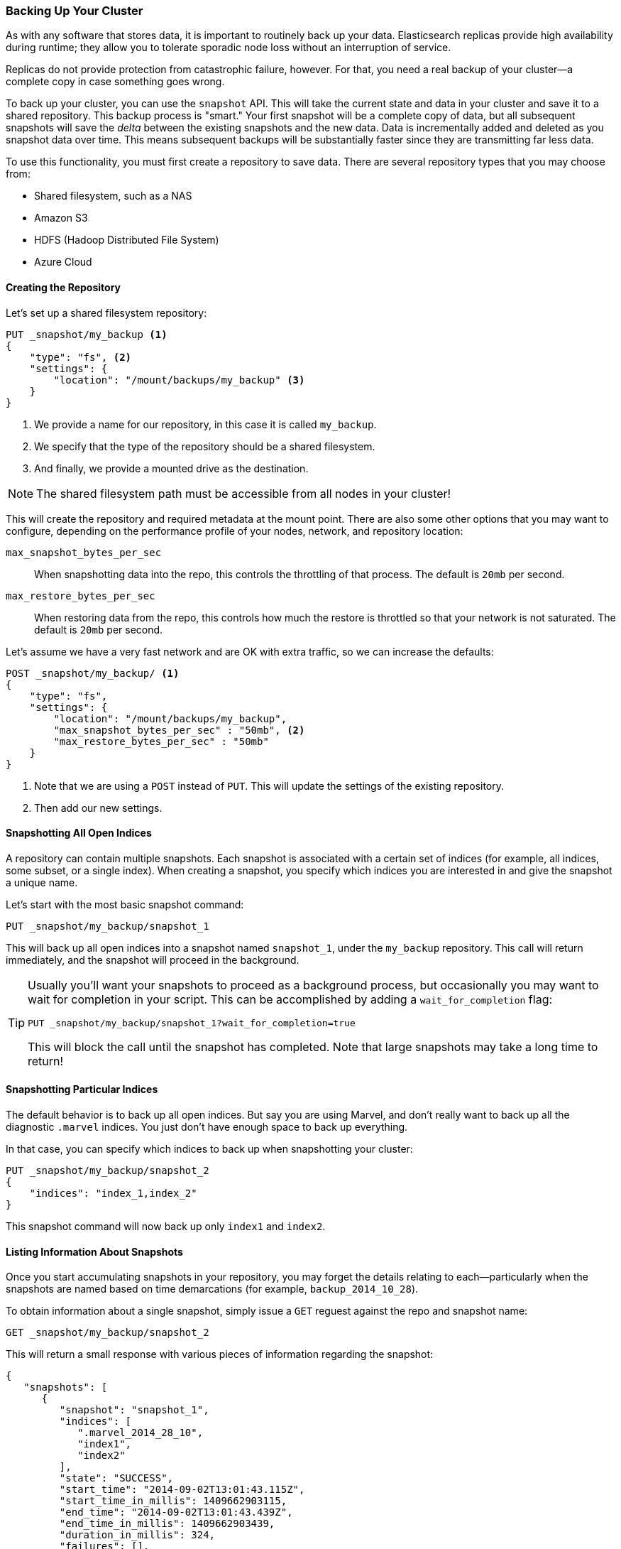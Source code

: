 [[backing-up-your-cluster]]
=== Backing Up Your Cluster

As with any software that stores data, it is important to routinely back up your
data. ((("clusters", "backing up")))((("post-deployment", "backing up your cluster")))((("backing up your cluster"))) Elasticsearch replicas provide high availability during runtime; they allow
you to tolerate sporadic node loss without an interruption of service.

Replicas do not provide protection from catastrophic failure, however.  For that,
you need a real backup of your cluster--a complete copy in case something goes
wrong.

To back up your cluster, you can use the `snapshot` API.((("snapshot-restore API")))  This will take the current
state and data in your cluster and save it to a shared repository.  This
backup process is "smart."  Your first snapshot will be a complete copy of data,
but all subsequent snapshots will save the _delta_ between the existing
snapshots and the new data.  Data is incrementally added and deleted as you snapshot
data over time.  This means subsequent backups will be substantially
faster since they are transmitting far less data.

To use this functionality, you must first create a repository to save data.
There are several repository types that you may choose from:

- Shared filesystem, such as a NAS
- Amazon S3
- HDFS (Hadoop Distributed File System)
- Azure Cloud

==== Creating the Repository

Let's set up a shared ((("backing up your cluster", "creating the repository")))((("filesystem repository")))filesystem repository:

[source,js]
----
PUT _snapshot/my_backup <1>
{
    "type": "fs", <2>
    "settings": {
        "location": "/mount/backups/my_backup" <3>
    }
}
----
<1> We provide a name for our repository, in this case it is called `my_backup`.
<2> We specify that the type of the repository should be a shared filesystem.
<3> And finally, we provide a mounted drive as the destination.

NOTE: The shared filesystem path must be accessible from all nodes in your
cluster!

This will create the repository and required metadata at the mount point.  There
are also some other options that you may want to configure, depending on the
performance profile of your nodes, network, and repository location:

`max_snapshot_bytes_per_sec`::
    When snapshotting data into the repo, this controls
the throttling of that process.  The default is `20mb` per second.

`max_restore_bytes_per_sec`::
When restoring data from the repo, this controls
how much the restore is throttled so that your network is not saturated.  The
default is `20mb` per second.

Let's assume we have a very fast network and are OK with extra traffic, so we
can increase the defaults:

[source,js]
----
POST _snapshot/my_backup/ <1>
{
    "type": "fs",
    "settings": {
        "location": "/mount/backups/my_backup",
        "max_snapshot_bytes_per_sec" : "50mb", <2>
        "max_restore_bytes_per_sec" : "50mb"
    }
}
----
<1> Note that we are using a `POST` instead of `PUT`.  This will update the settings
of the existing repository.
<2> Then add our new settings.

==== Snapshotting All Open Indices

A repository can contain multiple snapshots.((("indexes", "open, snapshots on")))((("backing up your cluster", "snapshots on all open indexes")))  Each snapshot is associated with a
certain set of indices (for example, all indices, some subset, or a single index).  When
creating a snapshot, you specify which indices you are interested in and
give the snapshot a unique name.

Let's start with the most basic snapshot command:

[source,js]
----
PUT _snapshot/my_backup/snapshot_1
----

This will back up all open indices into a snapshot named `snapshot_1`, under the
`my_backup` repository.  This call will return immediately, and the snapshot will
proceed in the background.

[TIP]
==================================================

Usually you'll want your snapshots to proceed as a background process, but occasionally
you may want to wait for completion in your script.  This can be accomplished by
adding a `wait_for_completion` flag:

[source,js]
----
PUT _snapshot/my_backup/snapshot_1?wait_for_completion=true
----

This will block the call until the snapshot has completed.  Note that large snapshots
may take a long time to return!

==================================================

==== Snapshotting Particular Indices

The default behavior is to back up all open indices.((("indexes", "snapshotting particular")))((("backing up your cluster", "snapshotting particular indexes")))  But say you are using Marvel,
and don't really want to back up all the diagnostic `.marvel` indices.  You
just don't have enough space to back up everything.

In that case, you can specify which indices to back up when snapshotting your cluster:

[source,js]
----
PUT _snapshot/my_backup/snapshot_2
{
    "indices": "index_1,index_2"
}
----

This snapshot command will now back up only `index1` and `index2`.

==== Listing Information About Snapshots

Once you start accumulating snapshots in your repository, you may forget the details((("backing up your cluster", "listing information about snapshots")))
relating to each--particularly when the snapshots are named based on time
demarcations (for example, `backup_2014_10_28`).

To obtain information about a single snapshot, simply issue a `GET` reguest against
the repo and snapshot name:

[source,js]
----
GET _snapshot/my_backup/snapshot_2
----

This will return a small response with various pieces of information regarding
the snapshot:

[source,js]
----
{
   "snapshots": [
      {
         "snapshot": "snapshot_1",
         "indices": [
            ".marvel_2014_28_10",
            "index1",
            "index2"
         ],
         "state": "SUCCESS",
         "start_time": "2014-09-02T13:01:43.115Z",
         "start_time_in_millis": 1409662903115,
         "end_time": "2014-09-02T13:01:43.439Z",
         "end_time_in_millis": 1409662903439,
         "duration_in_millis": 324,
         "failures": [],
         "shards": {
            "total": 10,
            "failed": 0,
            "successful": 10
         }
      }
   ]
}
----

For a complete listing of all snapshots in a repository, use the `_all` placeholder
instead of a snapshot name:

[source,js]
----
GET _snapshot/my_backup/_all
----

==== Deleting Snapshots

Finally, we need a command to delete old snapshots that ((("backing up your cluster", "deleting old snapshots")))are no longer useful.
This is simply a `DELETE` HTTP call to the repo/snapshot name:

[source,js]
----
DELETE _snapshot/my_backup/snapshot_2
----

It is important to use the API to delete snapshots, and not some other mechanism
(such as deleting by hand, or using automated cleanup tools on S3).  Because snapshots are
incremental, it is possible that many snapshots are relying on old segments.
The `delete` API understands what data is still in use by more recent snapshots,
and will delete only unused segments.

If you do a manual file delete, however, you are at risk of seriously corrupting
your backups because you are deleting data that is still in use.


==== Monitoring Snapshot Progress

The `wait_for_completion` flag provides a rudimentary form of monitoring, but
really isn't sufficient when snapshotting or restoring even moderately sized clusters.

Two other APIs will give you more-detailed status about the
state of the snapshotting.  First you can execute a `GET` to the snapshot ID,
just as we did earlier get information about a particular snapshot:

[source,js]
----
GET _snapshot/my_backup/snapshot_3
----

If the snapshot is still in progress when you call this, you'll see information
about when it was started, how long it has been running, and so forth.  Note, however,
that this API uses the same threadpool as the snapshot mechanism.  If you are
snapshotting very large shards, the time between status updates can be quite large,
since the API is competing for the same threadpool resources.

A better option is to poll the `_status` API:

[source,js]
----
GET _snapshot/my_backup/snapshot_3/_status
----

The `_status` API returns immediately and gives a much more verbose output of
statistics:

[source,js]
----
{
   "snapshots": [
      {
         "snapshot": "snapshot_3",
         "repository": "my_backup",
         "state": "IN_PROGRESS", <1>
         "shards_stats": {
            "initializing": 0,
            "started": 1, <2>
            "finalizing": 0,
            "done": 4,
            "failed": 0,
            "total": 5
         },
         "stats": {
            "number_of_files": 5,
            "processed_files": 5,
            "total_size_in_bytes": 1792,
            "processed_size_in_bytes": 1792,
            "start_time_in_millis": 1409663054859,
            "time_in_millis": 64
         },
         "indices": {
            "index_3": {
               "shards_stats": {
                  "initializing": 0,
                  "started": 0,
                  "finalizing": 0,
                  "done": 5,
                  "failed": 0,
                  "total": 5
               },
               "stats": {
                  "number_of_files": 5,
                  "processed_files": 5,
                  "total_size_in_bytes": 1792,
                  "processed_size_in_bytes": 1792,
                  "start_time_in_millis": 1409663054859,
                  "time_in_millis": 64
               },
               "shards": {
                  "0": {
                     "stage": "DONE",
                     "stats": {
                        "number_of_files": 1,
                        "processed_files": 1,
                        "total_size_in_bytes": 514,
                        "processed_size_in_bytes": 514,
                        "start_time_in_millis": 1409663054862,
                        "time_in_millis": 22
                     }
                  },
                  ...
----
<1> A snapshot that is currently running will show `IN_PROGRESS` as its status.
<2> This particular snapshot has one shard still transferring (the other four have already completed).

The response includes the overall status of the snapshot, but also drills down into
per-index and per-shard statistics.  This gives you an incredibly detailed view
of how the snapshot is progressing.  Shards can be in various states of completion:

`INITIALIZING`::
    The shard is checking with the cluster state to see whether it can
be snapshotted.  This is usually very fast.

`STARTED`::
    Data is being transferred to the repository.
    
`FINALIZING`::
    Data transfer is complete; the shard is now sending snapshot metadata.
    
`DONE`::
    Snapshot complete!
    
`FAILED`::
    An error was encountered during the snapshot process, and this shard/index/snapshot
could not be completed.  Check your logs for more information.


==== Canceling a Snapshot

Finally, you may want to cancel a snapshot or restore.((("backing up your cluster", "canceling a snapshot")))  Since these are long-running
processes, a typo or mistake when executing the operation could take a long time to
resolve--and use up valuable resources at the same time.

To cancel a snapshot, simply delete the snapshot while it is in progress:

[source,js]
----
DELETE _snapshot/my_backup/snapshot_3
----

This will halt the snapshot process. Then proceed to delete the half-completed
snapshot from the repository.


